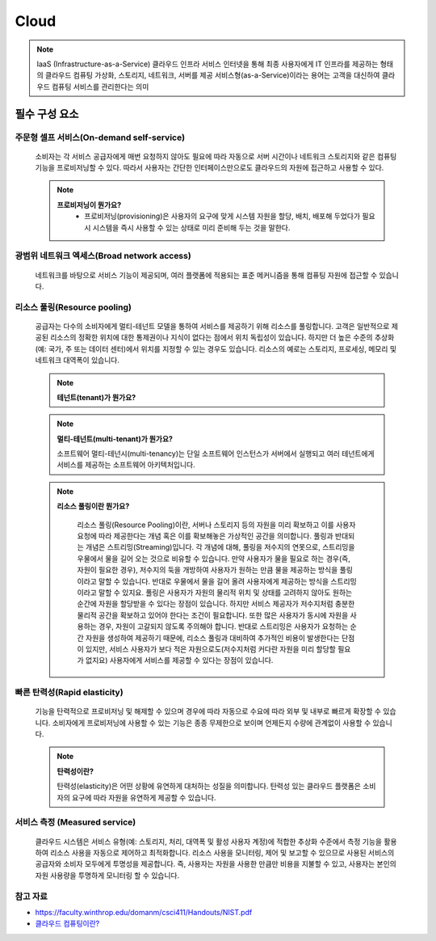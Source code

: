 =====
Cloud
=====

.. note::

	IaaS (Infrastructure-as-a-Service)
	클라우드 인프라 서비스
	인터넷을 통해 최종 사용자에게 IT 인프라를 제공하는 형태의 클라우드 컴퓨팅
	가상화, 스토리지, 네트워크, 서버를 제공
	서비스형(as-a-Service)이라는 용어는 고객을 대신하여 클라우드 컴퓨팅 서비스를 관리한다는 의미

필수 구성 요소
==============

주문형 셀프 서비스(On-demand self-service)
-------------------------------------------
	소비자는 각 서비스 공급자에게 매번 요청하지 않아도 필요에 따라 자동으로 서버 시간이나 네트워크 스토리지와 같은 컴퓨팅 기능을 프로비저닝할 수 있다.
	따라서 사용자는 간단한 인터페이스만으로도 클라우드의 자원에 접근하고 사용할 수 있다.

	.. note::

		:strong:`프로비저닝이 뭔가요?`
			- 프로비저닝(provisioning)은 사용자의 요구에 맞게 시스템 자원을 할당, 배치, 배포해 두었다가 필요 시 시스템을 즉시 사용할 수 있는 상태로 미리 준비해 두는 것을 말한다.

광범위 네트워크 엑세스(Broad network access)
--------------------------------------------
	네트워크를 바탕으로 서비스 기능이 제공되며, 여러 플랫폼에 적용되는 표준 메커니즘을 통해 컴퓨팅 자원에 접근할 수 있습니다.

리소스 풀링(Resource pooling)
-----------------------------
	공급자는 다수의 소비자에게 멀티-테넌트 모델을 통하여 서비스를 제공하기 위해 리소스를 풀링합니다.
	고객은 일반적으로 제공된 리소스의 정확한 위치에 대한 통제권이나 지식이 없다는 점에서 위치 독립성이 있습니다.
	하지만 더 높은 수준의 추상화(예: 국가, 주 또는 데이터 센터)에서 위치를 지정할 수 있는 경우도 있습니다. 
	리소스의 예로는 스토리지, 프로세싱, 메모리 및 네트워크 대역폭이 있습니다.

	.. note::

		:strong:`테넌트(tenant)가 뭔가요?`

	..
		//TODO: 잘 모르겠음...


	.. note::

		:strong:`멀티-테넌트(multi-tenant)가 뭔가요?`

		소프트웨어 멀티-테넌시(multi-tenancy)는 단일 소프트웨어 인스턴스가 서버에서 실행되고 여러 테넌트에게 서비스를 제공하는 소프트웨어 아키텍처입니다.


	.. note::

		:strong:`리소스 풀링이란 뭔가요?`

			리소스 풀링(Resource Pooling)이란, 서버나 스토리지 등의 자원을 미리 확보하고 이를 사용자 요청에 따라 제공한다는 개념 혹은 이를 확보해놓은 가상적인 공간을 의미합니다.
			풀링과 반대되는 개념은 스트리밍(Streaming)입니다. 각 개념에 대해, 풀링을 저수지의 연못으로, 스트리밍을 우물에서 물을 길어 오는 것으로 비유할 수 있습니다.
			만약 사용자가 물을 필요로 하는 경우(즉, 자원이 필요한 경우), 저수지의 둑을 개방하여 사용자가 원하는 만큼 물을 제공하는 방식을 풀링이라고 말할 수 있습니다. 반대로 우물에서 물을 길어 올려 사용자에게 제공하는 방식을 스트리밍이라고 말할 수 있지요.
			풀링은 사용자가 자원의 물리적 위치 및 상태를 고려하지 않아도 원하는 순간에 자원을 할당받을 수 있다는 장점이 있습니다. 하지만 서비스 제공자가 저수지처럼 충분한 물리적 공간을 확보하고 있어야 한다는 조건이 필요합니다. 또한 많은 사용자가 동시에 자원을 사용하는 경우, 자원이 고갈되지 않도록 주의해야 합니다. 
			반대로 스트리밍은 사용자가 요청하는 순간 자원을 생성하여 제공하기 때문에, 리소스 풀링과 대비하여 추가적인 비용이 발생한다는 단점이 있지만, 서비스 사용자가 보다 적은 자원으로도(저수지처럼 커다란 자원을 미리 할당할 필요가 없지요) 사용자에게 서비스를 제공할 수 있다는 장점이 있습니다.



빠른 탄력성(Rapid elasticity)
------------------------------
	기능을 탄력적으로 프로비저닝 및 해제할 수 있으며 경우에 따라 자동으로 수요에 따라 외부 및 내부로 빠르게 확장할 수 있습니다. 소비자에게 프로비저닝에 사용할 수 있는 기능은 종종 무제한으로 보이며 언제든지 수량에 관계없이 사용할 수 있습니다.
	
	.. note::
		
		:strong:`탄력성이란?`

		탄력성(elasticity)은 어떤 상황에 유연하게 대처하는 성질을 의미합니다. 탄력성 있는 클라우드 플랫폼은 소비자의 요구에 따라 자원을 유연하게 제공할 수 있습니다.

서비스 측정 (Measured service)
-------------------------------
	클라우드 시스템은 서비스 유형(예: 스토리지, 처리, 대역폭 및 활성 사용자 계정)에 적합한 추상화 수준에서 측정 기능을 활용하여 리소스 사용을 자동으로 제어하고 최적화합니다.
	리소스 사용을 모니터링, 제어 및 보고할 수 있으므로 사용된 서비스의 공급자와 소비자 모두에게 투명성을 제공합니다.
	즉, 사용자는 자원을 사용한 만큼만 비용을 지불할 수 있고, 사용자는 본인의 자원 사용량을 투명하게 모니터링 할 수 있습니다.

참고 자료
---------
- `https://faculty.winthrop.edu/domanm/csci411/Handouts/NIST.pdf <https://faculty.winthrop.edu/domanm/csci411/Handouts/NIST.pdf>`_
- `클라우드 컴퓨팅이란? <https://velog.io/@dbj2000/클라우드-컴퓨팅이란>`_

